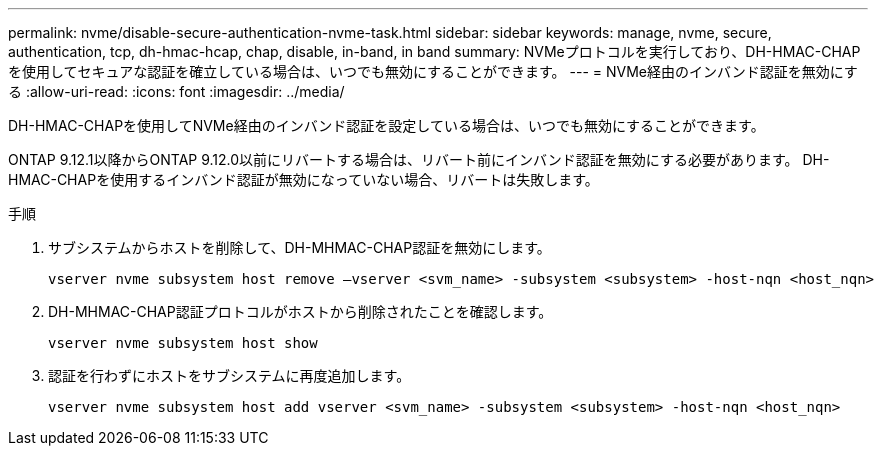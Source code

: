 ---
permalink: nvme/disable-secure-authentication-nvme-task.html 
sidebar: sidebar 
keywords: manage, nvme, secure, authentication, tcp, dh-hmac-hcap, chap, disable, in-band, in band 
summary: NVMeプロトコルを実行しており、DH-HMAC-CHAPを使用してセキュアな認証を確立している場合は、いつでも無効にすることができます。 
---
= NVMe経由のインバンド認証を無効にする
:allow-uri-read: 
:icons: font
:imagesdir: ../media/


[role="lead"]
DH-HMAC-CHAPを使用してNVMe経由のインバンド認証を設定している場合は、いつでも無効にすることができます。

ONTAP 9.12.1以降からONTAP 9.12.0以前にリバートする場合は、リバート前にインバンド認証を無効にする必要があります。  DH-HMAC-CHAPを使用するインバンド認証が無効になっていない場合、リバートは失敗します。

.手順
. サブシステムからホストを削除して、DH-MHMAC-CHAP認証を無効にします。
+
[source, cli]
----
vserver nvme subsystem host remove –vserver <svm_name> -subsystem <subsystem> -host-nqn <host_nqn>
----
. DH-MHMAC-CHAP認証プロトコルがホストから削除されたことを確認します。
+
[source, cli]
----
vserver nvme subsystem host show
----
. 認証を行わずにホストをサブシステムに再度追加します。
+
[source, cli]
----
vserver nvme subsystem host add vserver <svm_name> -subsystem <subsystem> -host-nqn <host_nqn>
----

